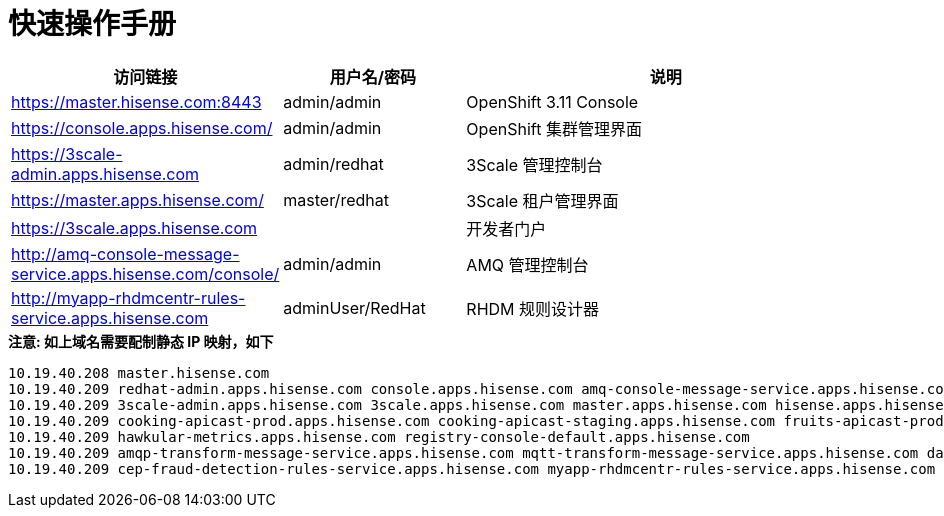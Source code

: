 = 快速操作手册
:toc: manual

[cols="2,2,5a"]
|===
|访问链接 |用户名/密码 |说明

|https://master.hisense.com:8443
|admin/admin
|OpenShift 3.11 Console

|https://console.apps.hisense.com/
|admin/admin
|OpenShift 集群管理界面

|https://3scale-admin.apps.hisense.com
|admin/redhat
|3Scale 管理控制台

|https://master.apps.hisense.com/
|master/redhat
|3Scale 租户管理界面

|https://3scale.apps.hisense.com
|
|开发者门户

|http://amq-console-message-service.apps.hisense.com/console/
|admin/admin
|AMQ 管理控制台

|http://myapp-rhdmcentr-rules-service.apps.hisense.com
|adminUser/RedHat
|RHDM 规则设计器
|===

[source, text]
.*注意: 如上域名需要配制静态 IP 映射，如下*
----
10.19.40.208 master.hisense.com
10.19.40.209 redhat-admin.apps.hisense.com console.apps.hisense.com amq-console-message-service.apps.hisense.com
10.19.40.209 3scale-admin.apps.hisense.com 3scale.apps.hisense.com master.apps.hisense.com hisense.apps.hisense.com hisense-admin.apps.hisense.com
10.19.40.209 cooking-apicast-prod.apps.hisense.com cooking-apicast-staging.apps.hisense.com fruits-apicast-prod.apps.hisense.com fruits-apicast-staging.apps.hisense.com
10.19.40.209 hawkular-metrics.apps.hisense.com registry-console-default.apps.hisense.com
10.19.40.209 amqp-transform-message-service.apps.hisense.com mqtt-transform-message-service.apps.hisense.com data-service-odata.apps.hisense.com mock-soap-service.apps.hisense.com
10.19.40.209 cep-fraud-detection-rules-service.apps.hisense.com myapp-rhdmcentr-rules-service.apps.hisense.com myapp-kieserver-rules-service.apps.hisense.com
----
